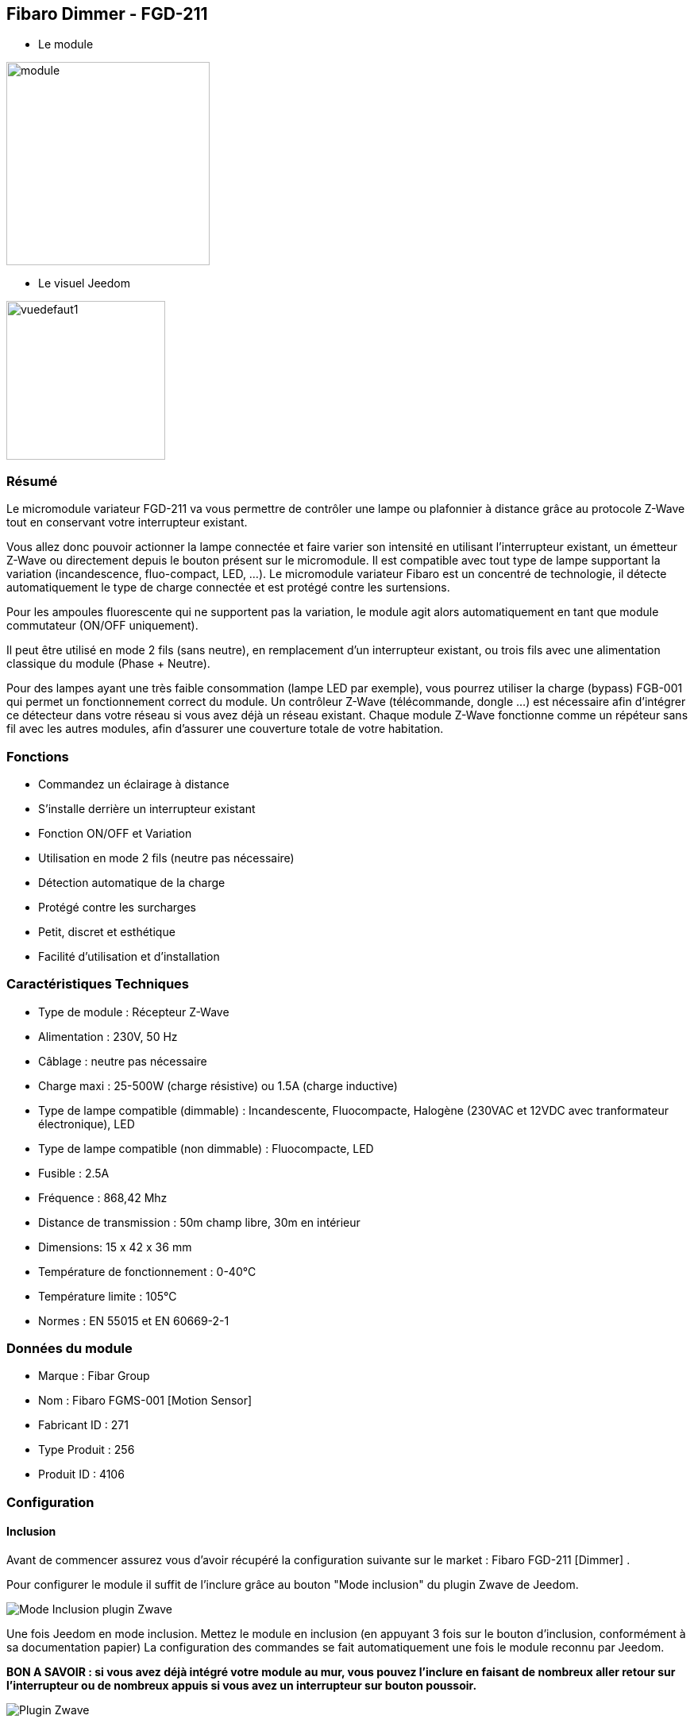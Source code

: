 == Fibaro Dimmer - FGD-211

* Le module

image::../images/fibaro.fgd211/module.jpg[width=256]

* Le visuel Jeedom

image::../images/fibaro.fgd211/vuedefaut1.jpg[width=200]

=== Résumé

Le micromodule variateur FGD-211 va vous permettre de contrôler une lampe ou plafonnier à distance grâce au protocole Z-Wave tout en conservant votre interrupteur existant.

Vous allez donc pouvoir actionner la lampe connectée et faire varier son intensité en utilisant l'interrupteur existant, un émetteur Z-Wave ou directement depuis le bouton présent sur le micromodule.
Il est compatible avec tout type de lampe supportant la variation (incandescence, fluo-compact, LED, ...). Le micromodule variateur Fibaro est un concentré de technologie, il détecte automatiquement le type de charge connectée et est protégé contre les surtensions.

Pour les ampoules fluorescente qui ne supportent pas la variation, le module agit alors automatiquement en tant que module commutateur (ON/OFF uniquement).

Il peut être utilisé en mode 2 fils (sans neutre), en remplacement d'un interrupteur existant, ou trois fils avec une alimentation classique du module (Phase + Neutre).

Pour des lampes ayant une très faible consommation (lampe LED par exemple), vous pourrez utiliser la charge (bypass) FGB-001 qui permet un fonctionnement correct du module.
Un contrôleur Z-Wave (télécommande, dongle ...) est nécessaire afin d'intégrer ce détecteur dans votre réseau si vous avez déjà un réseau existant.
Chaque module Z-Wave fonctionne comme un répéteur sans fil avec les autres modules, afin d'assurer une couverture totale de votre habitation.

=== Fonctions

* Commandez un éclairage à distance
* S'installe derrière un interrupteur existant
* Fonction ON/OFF et Variation
* Utilisation en mode 2 fils (neutre pas nécessaire)
* Détection automatique de la charge
* Protégé contre les surcharges
* Petit, discret et esthétique
* Facilité d'utilisation et d'installation

=== Caractéristiques Techniques

* Type de module : Récepteur Z-Wave
* Alimentation : 230V, 50 Hz
* Câblage : neutre pas nécessaire
* Charge maxi : 25-500W (charge résistive) ou 1.5A (charge inductive)
* Type de lampe compatible (dimmable) : Incandescente, Fluocompacte, Halogène (230VAC et 12VDC avec tranformateur électronique), LED
* Type de lampe compatible (non dimmable) : Fluocompacte, LED
* Fusible : 2.5A
* Fréquence : 868,42 Mhz
* Distance de transmission : 50m champ libre, 30m en intérieur
* Dimensions: 15 x 42 x 36 mm
* Température de fonctionnement : 0-40°C
* Température limite : 105°C
* Normes : EN 55015 et EN 60669-2-1

=== Données du module

* Marque : Fibar Group
* Nom : Fibaro FGMS-001 [Motion Sensor]
* Fabricant ID : 271
* Type Produit : 256
* Produit ID : 4106

=== Configuration

==== Inclusion

Avant de commencer assurez vous d'avoir récupéré la configuration suivante sur le market : Fibaro FGD-211 [Dimmer] .

Pour configurer le module il suffit de l'inclure grâce au bouton "Mode inclusion" du plugin Zwave de Jeedom.

image::../images/plugin/bouton_inclusion.jpg[Mode Inclusion plugin Zwave,align="center"]
Une fois Jeedom en mode inclusion. Mettez le module en inclusion (en appuyant 3 fois sur le bouton d'inclusion, conformément à sa documentation papier)
La configuration des commandes se fait automatiquement une fois le module reconnu par Jeedom.

[red]*BON A SAVOIR : si vous avez déjà intégré votre module au mur, vous pouvez l'inclure en faisant de nombreux aller retour sur l'interrupteur ou de nombreux appuis si vous avez un interrupteur sur bouton poussoir.*

image::../images/fibaro.fgd211/information.jpg[Plugin Zwave,align="center"]

==== Commandes

Une fois le module reconnu, les commandes associées aux modules seront disponibles.

image::../images/fibaro.fgd211/commandes.jpg[Commandes,align="center"]

[underline]#Voici la liste des commandes :#

* Intensité : C'est la commande qui permet de régler l'intensité de la lumière
* On : C'est la commande qui permet d'allumer la lumière
* Off : C'est la commande qui permet d'éteindre la lumière
* Etat : C'est la commande qui permet de connaitre le statut de la lumière

A noter que sur le dashboard toutes les infos se retrouvent sur le même icone

==== Configuration du module

Vous pouvez effectuer la configuration du module en fonction de votre installation.
Il faut pour cela passer par le bouton "Configuration" du plugin Zwave de Jeedom.

image::../images/plugin/bouton_configuration.jpg[Configuration plugin Zwave,align="center"]

[underline]#Vous arriverez sur cette page#

image::../images/fibaro.fgd211/config1.jpg[Config1,align="center"]
image::../images/fibaro.fgd211/config2.jpg[Config2,align="center"]
image::../images/fibaro.fgd211/config3.jpg[Config3,align="center"]

[underline]#Détails des paramètres :#

* 1: permet de régler la sensibilité du capteur de présence
* 2: permet de régler l'inertie du capteur de présence
* 3: déconseillé de changer ce paramètre
* 4: déconseillé de changer ce paramètre
* 6: temps après lequel le capteur enverra le signal "plus de mouvement" (valeur conseillée 30)
* 8: permet d'activer le mode nuit / jour ou les deux (valeur conseillée : toujours actif)
* 9: permet de régler le seuil de passage en mode nuit (utile si vous avez changé le paramètre 8)
* 12: à modifier que si vous savez pouruqoi vous le faites (association avec un module par exemple)
* 14: idem
* 16: idem
* 20: sensibilité du capteur gyroscopique (valeur conseillée 15)
* 22: temps après lequel le capteur enverra le signal "plus de sabotage" (valeur conseillée 30)
* 24: permet de dire comment le sabotage est notifiée (IMPORTANT : valeur conseillée : Capteur anti-sabotage notifié à SensorAlarm command class/ Annulation est notifiée après le temps défini en paramètre 22 )
* 26: à modifier que si vous savez pouruqoi vous le faites
* 40: permet de dire de combien doit être modifiée la valeur de luminosité pour être envoyée (valeur conseillée 50)
* 42: permet de donner une durée minimum entre deux envois successifs même si la luminosité n'a pas changée (valeur conseillée 3600)
* 60: permet de dire de combien doit être modifiée la valeur de température pour être envoyée (valeur conseillée 2  soit 0.2 degrés)
* 62: permet de donner la fréquence des mesures de températures (valeur conseillée 900)
* 64: permet de donner une durée minimum entre deux envois successifs même si la température n'a pas changée (valeur conseillée 2700)
* 66: permet d'ajuster la température
* 80: permet de choisir la couleur de la led lorsqu'il ya détection de mouvement (voir de la désactiver)
* 81: permet de régler la luminosité de la led
* 82: permet de régler le seuil minimal de luminosité pour mettre la led à 1% (lié au paramètre 81)
* 83: permet de régler le seuil maximal de luminosité pour mettre la led à 100% (lié au paramètre 81)
* 86: température en dessous de laquelle la led s'allumera en bleu (lié au paramètre 81)
* 87: température au dessus de laquelle la led s'allumera en rouge (lié au paramètre 81)
* 89: permet de faire clignoter la led en bleu blanc rouge en cas de sabotage


==== Groupes

Ce module possède trois groupes d'association, seul le troisième est indispensable.

image::../images/fibaro.fgd211/groupe.jpg[Groupe]

=== Bon à savoir

==== Spécificités

==== Visuel alternatif

image::../images/fibaro.fgd211/vuewidget.jpg[width=300]

=== Wakeup

Pas de notion de wakeup sur ce module.

=== F.A.Q.
